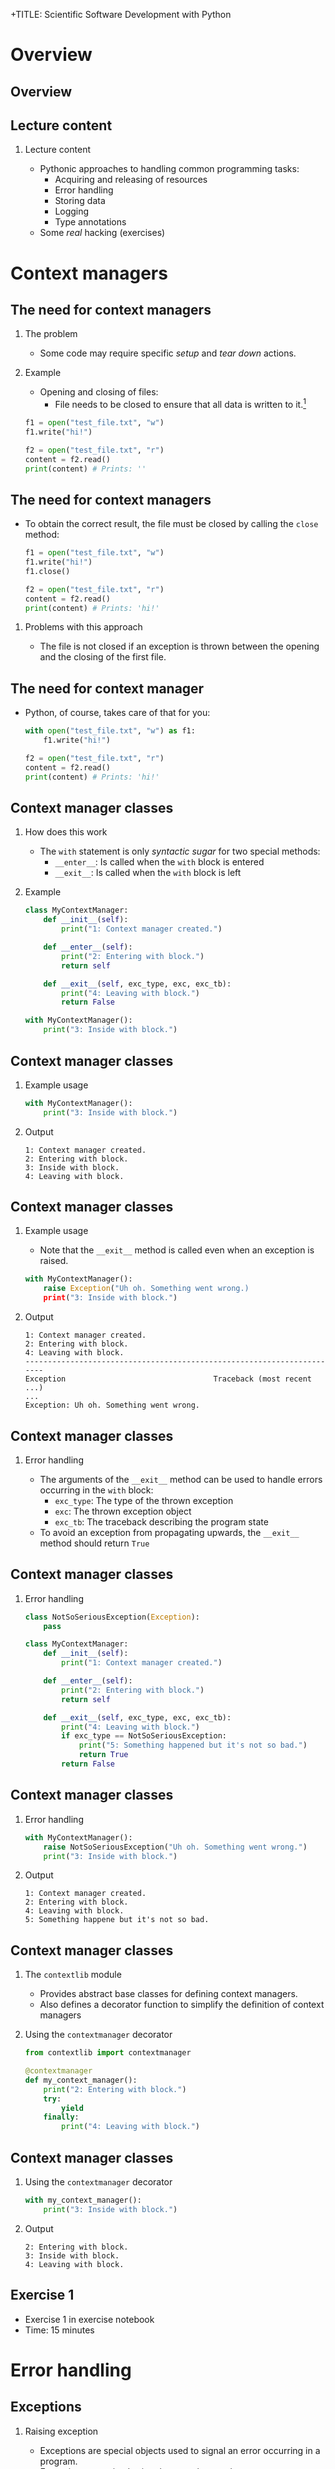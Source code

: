 +TITLE: Scientific Software Development with Python
#+SUBTITLE: Python recipes
#+AUTHOR: Simon Pfreundschuh
#+OPTIONS: H:2 toc:nil
#+LaTeX_HEADER: \institute{Department of Space, Earth and Environment}
#+LaTeX_HEADER: \setbeamerfont{title}{family=\sffamily, series=\bfseries, size=\LARGE}
#+LATEX_HEADER: \usepackage[style=authoryear]{biblatex}
#+LATEX_HEADER: \usepackage{siunitx}
#+LaTeX_HEADER: \usetheme{chalmers}
#+LATEX_HEADER: \usepackage{subcaption}
#+LATEX_HEADER: \usepackage{amssymb}
#+LATEX_HEADER: \usepackage{dirtree}
#+LATEX_HEADER: \usemintedstyle{monokai}
#+LATEX_HEADER: \usepackage{pifont}
#+LATEX_HEADER: \definecolor{light}{HTML}{CCCCCC}
#+LATEX_HEADER: \definecolor{dark}{HTML}{353535}
#+LATEX_HEADER: \definecolor{green}{HTML}{008800}
#+LATEX_HEADER: \definecolor{source_file}{rgb}{0.82, 0.1, 0.26}
#+LATEX_HEADER: \newcommand{\greencheck}{{\color{green}\ding{51}}}
#+LATEX_HEADER: \newcommand{\redcross}{{\color{red}\ding{55}}}
#+LATEX_HEADER: \newcommand{\question}{{\color{yellow}\textbf{???}}}
#+LATEX_HEADER: \addbibresource{literature.bib}
#+LATEX_HEADER: \newmintinline[pyil]{Python}{style=default, bgcolor=light}
#+BEAMER_HEADER: \AtBeginSection[]{\begin{frame}<beamer>\frametitle{Agenda}\tableofcontents[currentsection]\end{frame}}

* Overview
** Overview
  \centering
  \includegraphics[width=0.6\textwidth]{figures/dimensions_of_software_development_part_2}

** Lecture content
*** Lecture content
   - Pythonic approaches to handling common programming tasks:
     - Acquiring and releasing of resources
     - Error handling
     - Storing data
     - Logging
     - Type annotations
   - Some /real/ hacking (exercises)

* Context managers
** The need for context managers
*** The problem
    - Some code may require specific /setup/ and 
      /tear down/ actions.
*** Example
    - Opening and closing of files:
      - File needs to be closed to ensure that all data is written to it.[fn:1]

    #+attr_latex: :options fontsize=\scriptsize, bgcolor=dark
    #+BEGIN_SRC Python
    f1 = open("test_file.txt", "w")
    f1.write("hi!")

    f2 = open("test_file.txt", "r")
    content = f2.read()
    print(content) # Prints: ''
    #+END_SRC 

[fn:1]  This is called /buffering/ and implemented to minimize the number of slow hard disc accesses.

** The need for context managers

   - To obtain the correct result, the file must be closed by calling the =close= method:

    #+attr_latex: :options fontsize=\scriptsize, bgcolor=dark
    #+BEGIN_SRC Python
    f1 = open("test_file.txt", "w")
    f1.write("hi!")
    f1.close()

    f2 = open("test_file.txt", "r")
    content = f2.read()
    print(content) # Prints: 'hi!'
    #+END_SRC

*** Problems with this approach
    - The file is not closed if an exception is thrown
      between the opening and the closing of the first file.

** The need for context manager

   - Python, of course, takes care of that for you:

    #+attr_latex: :options fontsize=\scriptsize, bgcolor=dark
    #+BEGIN_SRC Python
    with open("test_file.txt", "w") as f1:
        f1.write("hi!")

    f2 = open("test_file.txt", "r")
    content = f2.read()
    print(content) # Prints: 'hi!'
    #+END_SRC

** Context manager classes
*** How does this work
    - The =with= statement is only /syntactic sugar/ for two special methods:
      - =__enter__=: Is called when the =with= block is entered
      - =__exit__=: Is called when the =with= block is left

*** Example

    #+attr_latex: :options fontsize=\tiny, bgcolor=dark
    #+BEGIN_SRC Python
    class MyContextManager:
        def __init__(self):
            print("1: Context manager created.")

        def __enter__(self):
            print("2: Entering with block.")
            return self

        def __exit__(self, exc_type, exc, exc_tb):
            print("4: Leaving with block.")
            return False

    with MyContextManager():
        print("3: Inside with block.")
    #+END_SRC
            
** Context manager classes

*** Example usage

    #+attr_latex: :options fontsize=\scriptsize, bgcolor=dark
    #+BEGIN_SRC Python
    with MyContextManager():
        print("3: Inside with block.")
    #+END_SRC

*** Output

    #+attr_latex: :options fontsize=\scriptsize, bgcolor=light
    #+BEGIN_SRC text
    1: Context manager created.
    2: Entering with block.
    3: Inside with block.
    4: Leaving with block.
    #+END_SRC

** Context manager classes

*** Example usage
    - Note that the =__exit__= method is called even when an exception
      is raised.

    #+attr_latex: :options fontsize=\scriptsize, bgcolor=dark
    #+BEGIN_SRC Python
    with MyContextManager():
        raise Exception("Uh oh. Something went wrong.)
        print("3: Inside with block.")
    #+END_SRC

*** Output

    #+attr_latex: :options fontsize=\scriptsize, bgcolor=light
    #+BEGIN_SRC text
    1: Context manager created.
    2: Entering with block.
    4: Leaving with block.
    -----------------------------------------------------------------------
    Exception                                 Traceback (most recent ...)
    ...
    Exception: Uh oh. Something went wrong.
    #+END_SRC

** Context manager classes

*** Error handling
    - The arguments of the  =__exit__= method can be used to handle errors
      occurring in the =with= block:
      - =exc_type=: The type of the thrown exception
      - =exc=: The thrown exception object
      - =exc_tb=: The traceback describing the program state
    - To avoid an exception from propagating upwards, the =__exit__= method
      should return =True=

** Context manager classes

*** Error handling

    #+attr_latex: :options fontsize=\tiny, bgcolor=dark
    #+BEGIN_SRC python
    class NotSoSeriousException(Exception):
        pass

    class MyContextManager:
        def __init__(self):
            print("1: Context manager created.")

        def __enter__(self):
            print("2: Entering with block.")
            return self

        def __exit__(self, exc_type, exc, exc_tb):
            print("4: Leaving with block.")
            if exc_type == NotSoSeriousException:
                print("5: Something happened but it's not so bad.")
                return True
            return False
    #+END_SRC

** Context manager classes

*** Error handling

    #+attr_latex: :options fontsize=\scriptsize, bgcolor=dark
    #+BEGIN_SRC python
    with MyContextManager():
        raise NotSoSeriousException("Uh oh. Something went wrong.")
        print("3: Inside with block.")
    #+END_SRC

*** Output

    #+attr_latex: :options fontsize=\scriptsize, bgcolor=light
    #+BEGIN_SRC text
    1: Context manager created.
    2: Entering with block.
    4: Leaving with block.
    5: Something happene but it's not so bad.
    #+END_SRC


** Context manager classes

*** The =contextlib= module
    - Provides abstract base classes for defining context managers.
    - Also defines a decorator function to simplify the definition of
      context managers

*** Using the =contextmanager= decorator

    #+attr_latex: :options fontsize=\scriptsize, bgcolor=dark
    #+BEGIN_SRC python
    from contextlib import contextmanager

    @contextmanager
    def my_context_manager():
        print("2: Entering with block.")
        try:
            yield
        finally:
            print("4: Leaving with block.")
    #+END_SRC
   
** Context manager classes

*** Using the =contextmanager= decorator

    #+attr_latex: :options fontsize=\scriptsize, bgcolor=dark
    #+BEGIN_SRC python
    with my_context_manager():
        print("3: Inside with block.")
    #+END_SRC

*** Output

    #+attr_latex: :options fontsize=\scriptsize, bgcolor=light
    #+BEGIN_SRC text
    2: Entering with block.
    3: Inside with block.
    4: Leaving with block.
    #+END_SRC

** Exercise 1

   - Exercise 1 in exercise notebook
   - Time: 15 minutes


* Error handling
** Exceptions  
*** Raising exception
    - Exceptions are special objects used to signal an error occurring
      in a program.
    - Exceptions are /raised/ using the =raise= keyword:

    #+attr_latex: :options fontsize=\scriptsize, bgcolor=dark
    #+BEGIN_SRC python
    raise Exception("Uh oh, something went wrong.")
    #+END_SRC

    - When an exception is raised,  execution of the current function and any calling functions
      stops. The exception propagates upwards in the call stack until it is either caught or program
      execution is aborted.

    #+attr_latex: :options fontsize=\scriptsize, bgcolor=dark
    #+BEGIN_SRC python
    def a_fragile_function():
        print("This will be printed.")
        raise Exception("Uh oh, something went wrong.")
        print("This will not be printed.")
    #+END_SRC

** Exceptions  
*** Tracebacks

    - When an exception propagates all the way up to the interpreter it is printed
      together with a traceback of the call stack, which helps to identify the problem:

    #+attr_latex: :options fontsize=\scriptsize, bgcolor=light
    #+BEGIN_SRC text
    ~/ssdp/lectures/10/test_module.py in a_fragile_function()
          1 def a_fragile_function():
    ----> 2     raise Exception("Uh oh, something went wrong.")

    Exception: Uh oh, something went wrong.
    #+END_SRC

** Handling exceptions
*** Handling exceptions
    - Error are handled using special blocks =try, except, else, finally=.
*** Basic error handling
    - If we want to try something but don't care if it works
    - The =try= block designates a region of codes in which an error may occur.
    - The =except= keyword is followed by the exception type that we want to catch.

    #+attr_latex: :options fontsize=\scriptsize, bgcolor=dark
    #+BEGIN_SRC python
    try:
        a_fragile_function()
    except Exception:
        pass
    #+END_SRC

** Handling exceptions
*** The problem with excepting too general exceptions
    - The =Exception= class is the base class for all built-in exceptions.
    - =except Exception= therefore handles /all possible exceptions/, which is seldomly
      what we want to achieve.
*** Example
    - In the example below I wouldn't even realize, that there is a spelling error
      in the function I intended to call:

    #+attr_latex: :options fontsize=\scriptsize, bgcolor=dark
    #+BEGIN_SRC python
    try:
        a_fagile_function()
    except Exception:
        pass
    print("This codes executes correctly despite the spelling error.")
    #+END_SRC

** Handling exceptions
   \begin{alertblock}{Excepting too general exceptions}
   \texttt{except} blocks that specify a very general exception class
   (or no exception class at all) are considered bad practice.
   \end{alertblock}

** A better approach

   - When you raise an exception, define a custom exception class:

    #+attr_latex: :options fontsize=\scriptsize, bgcolor=dark
    #+BEGIN_SRC python
    class ExampleError(exception): pass

    def a_fragile_function():
        """
        This function throws an error.

        Raises:
            ExampleError: Raised when the funciton is called.
        """
        print("This will be printed.")
        raise ExampleError("Uh oh, something went wrong.")
        print("This will not be printed.")
    #+END_SRC

   - \textbf{Note}: Exceptions raised by a function must be documented.

** A better approach

   - Calling code can now handle the  exceptions that it really intends to handle:

    #+attr_latex: :options fontsize=\scriptsize, bgcolor=dark
    #+BEGIN_SRC python
    try:
        a_fagile_function()
    except ExampleError:
        pass
    #+END_SRC

   - The exception caused by the misspelled function name now propagates upwards as expected:

    #+attr_latex: :options fontsize=\scriptsize, bgcolor=light
    #+BEGIN_SRC text
    NameError: name 'a_fagile_function' is not defined
    #+END_SRC

** Handling exceptions

   - A =try= block can be followed by multiple =except= blocks:
    #+attr_latex: :options fontsize=\scriptsize, bgcolor=dark
    #+BEGIN_SRC python
    from test_module import a_fragile_function, ExampleError
    try:
        a_fagile_function()
    except ExampleError:
        pass
    except NameError:
        print("You made a spelling mistake!")
        
    #+END_SRC

   - The exception caused by the misspelled function name now propagates up as expected:

*** Output

    #+attr_latex: :options fontsize=\scriptsize, bgcolor=light
    #+BEGIN_SRC text
    You made a spelling mistake!
    #+END_SRC

** Handling exceptions
*** The =else= and =finally= blocks
    - The =except= blocks can be followed by an =else= and a =finally= block:
      - The =else= block:
        - Executed only if no exception was encountered in =try= block.
      - The =finally= block:
        - Executed independent of outcome from =try= block
        - Useful to perform clean up operations (like =__exit__= in a context manager)

** Handling exceptions
*** Example

    #+attr_latex: :options fontsize=\scriptsize, bgcolor=dark
    #+BEGIN_SRC python
    from test_module import a_fragile_function, ExampleError
    try:
        # Acquire resources and try to obtain input. If that
        # doesn't work, continue.
        get_resources()
        input = get_input()
    except ExampleError:
        pass
    except NameError:
        print("You made a spelling mistake!")
    else:
        # If we have obtained erroneous input propagations should
        # propagate upwards.
        check_input()
    finally:
        # Always release resources again.
        release_resources()
    #+END_SRC

** Handling exceptions
*** What's the =else= block for?
    - Code that should execute /before the/ =finally= block
      but for which you don't want to catch error should go in the
      =else= block
    - This is better than adding more statements to the =try= block
      because it avoids exceptions from being /swallowed/.

** Custom exceptions
*** Define a root exception for your module
    - If you define custom exceptions in your package, it is
      \textbf{good practice} to define a root exception.
    - The root exception should be the base class for all
      exception classes defined in your package
    - This allows calling code distinguish exception from your
      code from other exceptions.
      
    #+attr_latex: :options fontsize=\scriptsize, bgcolor=dark
    #+BEGIN_SRC python
    class TestModuleException(Exception):
        """Base class for all exceptions from the ``test_module``."""

    class ExampleError(TestModuleException):
        """Example error raised from the ``test_modul``."""
    #+END_SRC

* Serializing objects
** Serializing objects
*** The problem
    - How do we store custom classes to disk?
    - Serialization: Converting a class hierarchy to a 1-dimensional
      data stream
      
*** Naive approach
    - Define =load= and =save= methods which store and read objects to and from disk
      using primitive data types (numbers and strings).

** Serializing objects

*** The pythonic approach: =pickle=

    - The =pickle= module allows storing /most/ Python classes
      as binary data.
    
    #+attr_latex: :options fontsize=\tiny, bgcolor=dark
    #+BEGIN_SRC python
    import random
    import pickle

    class MyClass:
        def __init__(self, n):
            self.data = list(range(n))

    my_object = MyClass(10)
    print(my_object.data)        # Prints: [0, ..., 9]

    # Note: Need to open file in binary mode ("wb")!
    with open("my_class.pckl", "wb") as file:
        pickle.dump(my_object, file)

    # Note: Need to open file in binary mode ("rb")!
    with open("my_class.pckl", "rb") as file:
        my_loaded_object = pickle.load(file)

    print(my_loaded_object.data) # Prints: [0, ..., 9]
    #+END_SRC


** Pickle
*** Restrictions
    - Functions and classes are pickled by name reference
      - Pickle only stores class data, not the the code defining the class
      - They must be importable from the environment where the unpickling
        is performed
    - Certain types that interact with the computing environment cannot be
      pickled

** Pickle
*** Example
#+attr_latex: :options fontsize=\tiny, bgcolor=dark
#+BEGIN_SRC python
class MyClass:

    def __init__(self, filename):
        self.file_handle = open(filename, "w")

    def __del__(self):
        if (self.file_handle):
            self.file_handle.close()
            self.file_handle = None

my_object = MyClass("some_file.txt")

with open("my_object.pckl", "wb") as file:
    pickle.dump(my_object, file)
#+END_SRC

*** Output

  #+attr_latex: :options fontsize=\tiny, bgcolor=light
  #+BEGIN_SRC text
  TypeError: cannot serialize '_io.TextIOWrapper' object
  #+END_SRC
  
** Pickle
*** Customizing pickling behavior
    - To avoid these problems pickling behavior can be customized
      using the =__setstate__= and =__getstate__= special methods.
#+attr_latex: :options fontsize=\tiny, bgcolor=dark
#+BEGIN_SRC python
class MyClass:

    def __init__(self, filename):
        self.filename = filename
        self.file_handle = open(filename, "w")

    def __setstate__(self, state):
        self.file_handle = open(state["filename"])

    def __getstate__(self):
        return {"filename": self.filename}

    def __del__(self):
        if (self.file_handle):
            self.file_handle.close()
            self.file_handle = None
#+END_SRC

** Pickle
   \begin{alertblock}{Warning}
   Unpickling data is a security risk. Only unpickle data from
   trusted sources.\footnote{We'll see more of this later.}
   \end{alertblock}
   

** JSON
*** Serialization using =json=
    - Uses JavaScript Object Notation (JSON) format
    - Stores data in (human-readable) text files
    - Cross-language compatibility
    - Works only for lists, dicts and primitive types
    - Considered safe

    #+attr_latex: :options fontsize=\tiny, bgcolor=dark
    #+BEGIN_SRC python
    import json

    data = [1, 2, "data"]

    with open("data.json", "w") as file:
        json.dump(data, file)

    with open("data.json", "rt") as file:
        data_loaded = json.load(file)

    print(data_loaded)
    #+END_SRC


** JSON
*** Serializing custom classes with =json=
    - Can define custom /encoder/ and /decoder/ classes
    - Provided to =dump= and =load= methods using the =cls= argument.
    
    #+attr_latex: :options fontsize=\tiny, bgcolor=dark
    #+BEGIN_SRC python
    import json
    from json import JSONEncoder, JSONDecoder

    class MyClassEncoder(JSONEncoder):
        ...

    class MyClassDecoder(JSONDecoder):
        ...

    my_object = MyClass("some_file.txt")
    with open("my_object.json", "w") as file:
        json.dump(my_object, file, cls=MyClassEncoder)

    with open("my_object.json", "r") as file:
        my_object = json.load(file, cls=MyClassDecoder)
    #+END_SRC

** JSON
*** The custom encoder
    - Should from =JSONEncoder= base class
    - Should override =default(obj)= method, which turns an object
      into a representation of =json= serializable datatypes.
    - Should handle objects of targeted class and delegate reset
      to base class implementation.
    
    #+attr_latex: :options fontsize=\scriptsize, bgcolor=dark
    #+BEGIN_SRC python
    class MyClassEncoder(JSONEncoder):
        def default(self, obj):
            if isinstance(obj, MyClass):
                return {"MyClass": obj.filename}
            return JSONEncoder.default(self, obj)
    #+END_SRC

** JSON
*** The custom decoder
    - Should inherit from =JSONDecoder= base class.
    - Should provide custom =object_hook= to =__init__= call
      of base class.
    - =object_hook= should check if a loaded =json= object
      should be turned into an object of the custom class.
    
    #+attr_latex: :options fontsize=\scriptsize, bgcolor=dark
    #+BEGIN_SRC python
    class MyClassDecoder(JSONDecoder):
        def __init__(self, *args, **kwargs):
            super().__init__(*args, object_hook=self.object_hook, **kwargs)

        def object_hook(self, obj):
            if "MyClass" in obj:
                return MyClass(obj["MyClass"])
            return obj
    #+END_SRC

** Notes on =pickle= and =json=
*** Notes on =pickle= and =json=
    - Both =pickle= and =json= also provide the =dumps= and =loads=
      methods, which write and read data to and from stream object instead
      of file handles, respectively.
    - Prefer specialized data formats when storing large data (NetCDF, HDF5).

** Excercise 2
   - Exercise 2 on exercise sheet
   - Time: 15 minutes

* Log messages
** Log messages
*** The problem
    - For diagnostic purposes it is often useful to provide
      messages from different parts of a program
*** The solution
    - The =logging= module provides a standardized solution
      to handle logging of information

** Log messages
*** Types of messages
    - =DEBUG= :: Detailed information for diagnosing problems
    - =INFO= :: General information
    - =WARNING= :: Something unexpected happened but things still work.
    - =ERROR= :: Something unexpected happened and the program was not able
                 to perform a certain function[fn:3].
    - =CRITICAL= :: A very serious error

[fn:3] This should only be used when the program can resume execution. Otherwise throw an exception.

** Log messages
*** Example
    #+attr_latex: :options fontsize=\scriptsize, bgcolor=dark
    #+BEGIN_SRC python
    import logging
    logger = logging.getLogger("test_logger")
    logger.debug("A debug message.")
    logger.info("An info message.")
    logger.warning("A warning.")
    logger.error("An error.")
    logger.critical("A critical error.")
    #+END_SRC

*** Output
    - By default, only messages with levels higher or equal than
      warning are printed.

    #+attr_latex: :options fontsize=\scriptsize, bgcolor=light
    #+BEGIN_SRC text
    A warning.
    An error.
    An critical error.
    #+END_SRC

** Log messages
*** Controlling the output level

    - The logging behavior should be customized using the =basicConfig= function
      upon program start.
      

    #+attr_latex: :options fontsize=\scriptsize, bgcolor=dark
    #+BEGIN_SRC python
    import logging
    loggin.basicConfig(level=logging.DEBUG)
    logger = logging.getLogger("test_logger")
    logger.debug("A debug message.")
    #+END_SRC

*** Output
    #+attr_latex: :options fontsize=\scriptsize, bgcolor=light
    #+BEGIN_SRC text
    DEBUG:test_logger:A debug message.
    #+END_SRC



** Log messages
*** Controlling message formatting

    - The message format can be customized by providing
      a custom format string:

    #+attr_latex: :options fontsize=\scriptsize, bgcolor=dark
    #+BEGIN_SRC python
    import logging
    format_string = "{name} ( {levelname:10} ) :: {message} "
    loggin.basicConfig(level=logging.DEBUG,
                       format=format_string,
                       style="{")
    logger = logging.getLogger("test_logger")
    logger.debug("A debug message.")
    #+END_SRC

*** Output
    #+attr_latex: :options fontsize=\scriptsize, bgcolor=light
    #+BEGIN_SRC text
    __main__ ( DEBUG      ) :: A debug message. 
    #+END_SRC

** Log messages
*** Logging to a file

    - This will store log output to =log.txt=.
    #+attr_latex: :options fontsize=\scriptsize, bgcolor=dark
    #+BEGIN_SRC python
    import logging
    loggin.basicConfig(level=logging.DEBUG, filename="log.txt", mode="w")
    logger = logging.getLogger("test_logger")
    logger.debug("A debug message.")
    #+END_SRC

** Log messages
*** Handling output from different modules
    - It is useful to separate output from different modules by using
      different logger objects[fn:4]:
    #+attr_latex: :options fontsize=\scriptsize, bgcolor=dark
    #+BEGIN_SRC python
    import logging
    logger = logging.getLogger(__name__)
    #+END_SRC

[fn:4] The =__name__= attribute of contains the filename of the current file.
  
** Log message
*** Application example
    - Finally, you can combine the =logging= module
      with =argparse= to interactively control the logging
      behavior of your command line application:

    #+attr_latex: :options fontsize=\tiny, bgcolor=dark
    #+BEGIN_SRC python
    import argparse
    import logging

    parser = argparse.ArgumentParser(description='Logging example.')
    parser.add_argument('--verbose', action='store_true')

    args = parser.parse_args()
    if args.verbose:
        logging_level = logging.DEBUG
    else:
        logging_level = logging.WARNING

    format_string = "{name} ( {levelname:10} ) :: {message} "
    logging.basicConfig(level=logging_level, format=format_string, style="{")
    logger = logging.getLogger(__name__)
    logger.debug("A debug message.")
    logger.info("An info message.")
    logger.warning("A warning.")
    ...
    #+END_SRC

** Log message
*** Non-verbose output

    #+attr_latex: :options fontsize=\tiny, bgcolor=light
    #+BEGIN_SRC text
    $ python logging_example.py 
    __main__ ( WARNING    ) :: A warning. 
    __main__ ( ERROR      ) :: An error. 
    __main__ ( CRITICAL   ) :: A critical error. 
    #+END_SRC

*** Verbose output

    #+attr_latex: :options fontsize=\tiny, bgcolor=light
    #+BEGIN_SRC text
    $ python logging_example.py --verbose
    __main__ ( DEBUG      ) :: A debug message. 
    __main__ ( INFO       ) :: An info message. 
    __main__ ( WARNING    ) :: A warning. 
    __main__ ( ERROR      ) :: An error. 
    #+END_SRC

* Type annotations
** Type annotations
*** Example from last lecture
    - Python supports type hints since version 3.5:

    #+attr_latex: :options fontsize=\tiny, bgcolor=dark
    #+BEGIN_SRC python
    from dataclasses import dataclass
    @dataclass
    class Record:
      id: int
      name: str
      properties: list
      record = Record(1, "name", [])
    #+END_SRC

** Type annotations
*** Example from last lecture
    - However, type annotation are not enforced:

    #+attr_latex: :options fontsize=\scriptsize, bgcolor=dark
    #+BEGIN_SRC python
    # This is valid although the first to arguments
    # are swapped.
    record = Record("name", 1, [])
    #+END_SRC

** Type annotations
*** Checking types with =mypy=
    - To check types an external tool such as =mypy= is required:
    #+attr_latex: :options fontsize=\scriptsize, bgcolor=light
    #+BEGIN_SRC text
    $ pip install mypy
    #+END_SRC
    - Then types can be checked as follows:
    #+attr_latex: :options fontsize=\tiny, bgcolor=light
    #+BEGIN_SRC text
    python -m mypy type_example.py 
    type_example.py:9: error: Argument 1 to "Record" has incompatible type "str"; expected "int"
    type_example.py:9: error: Argument 2 to "Record" has incompatible type "int"; expected "str"
    Found 2 errors in 1 file (checked 1 source file)
    #+END_SRC

** Type annotations
*** Annotating functions
    - Types hints can be used to specify types
      for arguments as well as return type
    - Example from Python docs[fn:5]:
    #+attr_latex: :options fontsize=\scriptsize, bgcolor=dark
    #+BEGIN_SRC python
    Vector = list[float] # Type alias

    def scale(scalar: float, vector: Vector) -> Vector:
        return [scalar * num for num in vector]
    #+END_SRC

[fn:5] https://docs.python.org/3/library/typing.html
      
** Type annotations
*** Advanced type annotations
    - The =typing= module provides special type objects
      to specify types for e.g. callables and sequences

    #+attr_latex: :options fontsize=\scriptsize, bgcolor=dark
    #+BEGIN_SRC python
    from typing import List, Sequence, Callable

    Vector = List[float]
    Functional = Callable[[Vector], float]

    def dot_product(x: Vector, y: Vector) -> float:
        return sum([a * b for a, b in zip(x, y)])

    def apply(f: Functional, vectors: Sequence[Vector]) -> Sequence[float]:
        return [f(v) for v in vectors]

    apply(dot_product, [[1.0, 0.0], [0.0, 1.0]]) # Doesn't pass type check.
    apply(lambda x: dot_product(x, x), [[1.0, 0.0], [0.0, 1.0]])
    #+END_SRC

** Type annotations
*** Advantages
    - Type hints allow static type checkers to catch logical
      errors such as this one[fn:6]:
    #+attr_latex: :options fontsize=\scriptsize, bgcolor=dark
    #+BEGIN_SRC python
    from typing import List, Sequence, Callable

    def do_something(input List[int]):
        for i in input:
            i.something() # Error: int has not attribute something.
    #+END_SRC
    - Type hints make your code easier to understand
[fn:6] Using =mypy= in your IDE will thus help you catch logical errors while programming.

** Excercise 3
   - Exercise 3 on exercise sheet
   - Time: 15 minutes
  
** Summary
*** What we have learned
    - Special syntax to handle errors and context
    - Object oriented approaches to storing data, logging
    - Using types hints for /gradual typing/

** Conclusions
*** Conclusions
    - Python is complex and keeps changing
      - There is a lot to learn
    - General principles:
      - Object orientation
      - Customizing behavior using special methods
      
